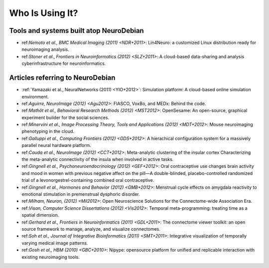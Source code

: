 .. -*- mode: rst; fill-column: 78; indent-tabs-mode: nil -*-
.. vi: set ft=rst sts=4 ts=4 sw=4 et tw=79:
  ### ### ### ### ### ### ### ### ### ### ### ### ### ### ### ### ### ### ###
  #
  #   See COPYING file distributed along with the NeuroDebian package for the
  #   copyright and license terms.
  #
  ### ### ### ### ### ### ### ### ### ### ### ### ### ### ### ### ### ### ###


.. index:: Who is using it?, Publications
.. _chap_whoisusingit:

****************
Who Is Using It?
****************


.. only:: html

  If you are using NeuroDebian or have published a study employing it, please
  leave a comment at the bottom of this page, if you want to be listed here as
  well.


Tools and systems built atop NeuroDebian
========================================

* ref:`Nemoto et al., BMC Medical Imaging (2011) <NDR+2011>`: Lin4Neuro: a
  customized Linux distribution ready for neuroimaging analysis.

* ref:`Stoner et al., Frontiers in Neuroinformatics (2012) <SLZ+2011>`:
  A cloud-based data-sharing and analysis cyberinfrastructure for
  neuroinformatics.

Articles referring to NeuroDebian
=================================

* :ref:`Yamazaki et al., NeuralNetworks (2011) <YIO+2012>`: Simulation platform:
  A cloud-based online simulation environment.

* ref:`Aguirre, NeuroImage (2012) <Agu2012>`: FIASCO, VoxBo, and MEDx: Behind
  the code.

* ref:`Mathôt et al., Behavioral Research Methods (2012) <MST2012>`: OpenSesame:
  An open-source, graphical experiment builder for the social sciences.

* ref:`Minervini et al., Image Processing Theory, Tools and Applications (2012)
  <MDT+2012>`: Mouse neuroimaging phenotyping in the cloud.

* ref:`Galluppi et al., Computing Frontiers (2012) <GDS+2012>`: A hierachical
  configuration system for a massively parallel neural hardware platform.

* ref:`Cauda et al., NeuroImage (2012) <CCT+2012>`: Meta-analytic clustering of
  the insular cortex Characterizing the meta-analytic connectivity of the insula
  when involved in active tasks.

* ref:`Gingnell et al., Psychoneuroendocrinology (2012) <GEF+2012>`: Oral
  contraceptive use changes brain activity and mood in women with previous
  negative affect on the pill—A double-blinded, placebo-controlled randomized
  trial of a levonorgestrel-containing combined oral contraceptive.

* ref:`Gingnell et al., Hormones and Behavior (2012) <GMB+2012>`: Menstrual
  cycle effects on amygdala reactivity to emotional stimulation in premenstrual
  dysphoric disorder.

* ref:`Milham, Neuron, (2012) <Mil2012>`: Open Neuroscience Solutions for the
  Connectome-wide Association Era.

* ref:`Visan, Computer Science Dissertations (2012) <Vis2012>`: Temporal
  meta-programming: treating time as a spatial dimension.

* ref:`Gerhard et al., Frontiers in Neuroinformatics (2011) <GDL+2011>`: The
  connectome viewer toolkit: an open source framework to manage, analyze, and
  visualize connectomes.

* ref:`Soh et al., Journal of Integrative Bioinformatics (2011) <SMT+2011>`:
  Integrative visualization of temporally varying medical image patterns.

* ref:`Gosh et al., HBM (2010) <GBC+2010>`: Nipype: opensource platform for
  unified and replicable interaction with existing neuroimaging tools.

